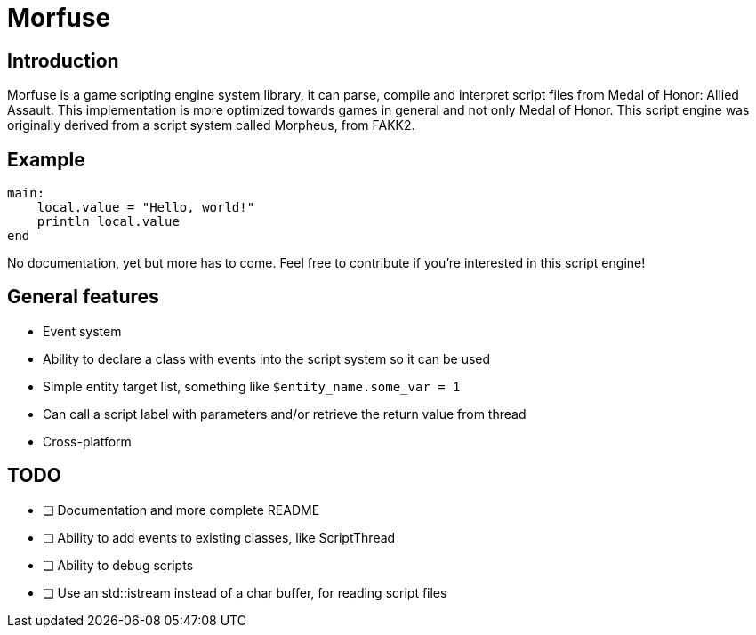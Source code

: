 = Morfuse

:source-highlighter: highlight.js

== Introduction

Morfuse is a game scripting engine system library, it can parse, compile and interpret script files from Medal of Honor: Allied Assault. This implementation is more optimized towards games in general and not only Medal of Honor.
This script engine was originally derived from a script system called Morpheus, from FAKK2.

== Example

[source,cpp]
----
main:
    local.value = "Hello, world!"
    println local.value
end
----

No documentation, yet but more has to come. Feel free to contribute if you're interested in this script engine!

== General features

* Event system
* Ability to declare a class with events into the script system so it can be used
* Simple entity target list, something like `$entity_name.some_var = 1`
* Can call a script label with parameters and/or retrieve the return value from thread
* Cross-platform

== TODO

* [ ] Documentation and more complete README
* [ ] Ability to add events to existing classes, like ScriptThread
* [ ] Ability to debug scripts
* [ ] Use an std::istream instead of a char buffer, for reading script files
